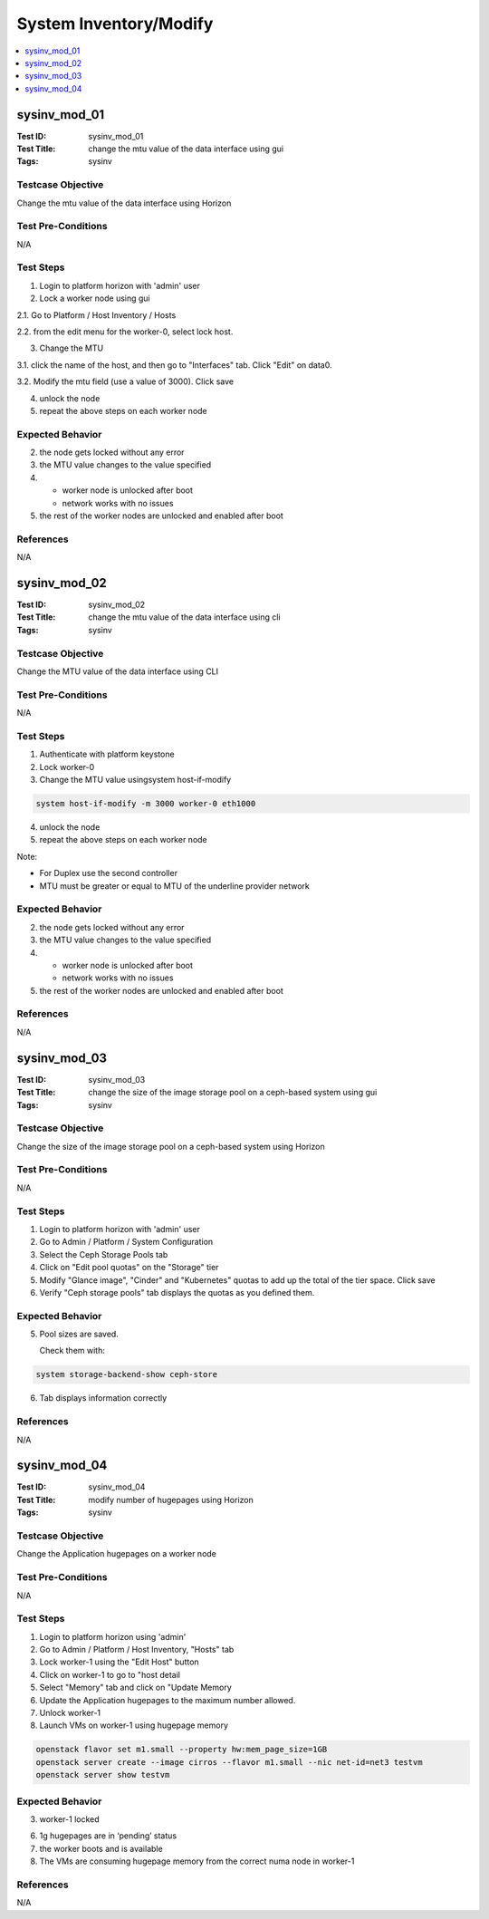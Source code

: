 =======================
System Inventory/Modify
=======================

.. contents::
   :local:
   :depth: 1

-----------------------
sysinv_mod_01
-----------------------

:Test ID: sysinv_mod_01
:Test Title: change the mtu value of the data interface using gui
:Tags: sysinv

~~~~~~~~~~~~~~~~~~
Testcase Objective
~~~~~~~~~~~~~~~~~~

Change the mtu value of the data interface using Horizon

~~~~~~~~~~~~~~~~~~~
Test Pre-Conditions
~~~~~~~~~~~~~~~~~~~

N/A

~~~~~~~~~~
Test Steps
~~~~~~~~~~

1. Login to platform horizon with 'admin' user

2. Lock a worker node using gui

2.1. Go to Platform / Host Inventory / Hosts

2.2. from the edit menu for the worker-0, select lock host.

3. Change the MTU

3.1. click the name of the host, and then go to "Interfaces" tab. Click "Edit" on data0.

3.2. Modify the mtu field (use a value of 3000). Click save

4. unlock the node

5. repeat the above steps on each worker node

~~~~~~~~~~~~~~~~~
Expected Behavior
~~~~~~~~~~~~~~~~~

2. the node gets locked without any error

3. the MTU value changes to the value specified

4.
   - worker node is unlocked after boot

   - network works with no issues

5. the rest of the worker nodes are unlocked and enabled after boot

~~~~~~~~~~
References
~~~~~~~~~~

N/A


-----------------------
sysinv_mod_02
-----------------------

:Test ID: sysinv_mod_02
:Test Title: change the mtu value of the data interface using cli
:Tags: sysinv

~~~~~~~~~~~~~~~~~~
Testcase Objective
~~~~~~~~~~~~~~~~~~

Change the MTU value of the data interface using CLI

~~~~~~~~~~~~~~~~~~~
Test Pre-Conditions
~~~~~~~~~~~~~~~~~~~

N/A

~~~~~~~~~~
Test Steps
~~~~~~~~~~


1. Authenticate with platform keystone

2. Lock worker-0

3. Change the MTU value usingsystem host-if-modify

.. code:: bash

  system host-if-modify -m 3000 worker-0 eth1000

4. unlock the node

5. repeat the above steps on each worker node

Note:

- For Duplex use the second controller

- MTU must be greater or equal to MTU of the underline provider network

~~~~~~~~~~~~~~~~~
Expected Behavior
~~~~~~~~~~~~~~~~~

2. the node gets locked without any error

3. the MTU value changes to the value specified

4.
   - worker node is unlocked after boot
   - network works with no issues

5. the rest of the worker nodes are unlocked and enabled after boot

~~~~~~~~~~
References
~~~~~~~~~~

N/A


-----------------------
sysinv_mod_03
-----------------------

:Test ID: sysinv_mod_03
:Test Title: change the size of the image storage pool on a ceph-based system using gui
:Tags: sysinv

~~~~~~~~~~~~~~~~~~
Testcase Objective
~~~~~~~~~~~~~~~~~~

Change the size of the image storage pool on a ceph-based system using Horizon

~~~~~~~~~~~~~~~~~~~
Test Pre-Conditions
~~~~~~~~~~~~~~~~~~~

N/A

~~~~~~~~~~
Test Steps
~~~~~~~~~~

1. Login to platform horizon with 'admin' user

2. Go to Admin / Platform / System Configuration

3. Select the Ceph Storage Pools tab

4. Click on "Edit pool quotas" on the "Storage" tier

5. Modify "Glance image", "Cinder" and "Kubernetes" quotas to add up the total of the tier space. Click save

6. Verify "Ceph storage pools" tab displays the quotas as you defined them.

~~~~~~~~~~~~~~~~~
Expected Behavior
~~~~~~~~~~~~~~~~~

5. Pool sizes are saved.

   Check them with:

.. code:: bash

  system storage-backend-show ceph-store

6. Tab displays information correctly

~~~~~~~~~~
References
~~~~~~~~~~

N/A


-----------------------
sysinv_mod_04
-----------------------

:Test ID: sysinv_mod_04
:Test Title: modify number of hugepages using Horizon
:Tags: sysinv

~~~~~~~~~~~~~~~~~~
Testcase Objective
~~~~~~~~~~~~~~~~~~

Change the Application hugepages on a worker node

~~~~~~~~~~~~~~~~~~~
Test Pre-Conditions
~~~~~~~~~~~~~~~~~~~

N/A

~~~~~~~~~~
Test Steps
~~~~~~~~~~

1. Login to platform horizon using 'admin'

2. Go to Admin / Platform / Host Inventory, "Hosts" tab

3. Lock worker-1 using the "Edit Host" button

4. Click on worker-1 to go to "host detail

5. Select "Memory" tab and click on "Update Memory

6. Update the Application hugepages to the maximum number allowed.

7. Unlock worker-1

8. Launch VMs on worker-1 using hugepage memory

.. code:: bash

  openstack flavor set m1.small --property hw:mem_page_size=1GB
  openstack server create --image cirros --flavor m1.small --nic net-id=net3 testvm
  openstack server show testvm


~~~~~~~~~~~~~~~~~
Expected Behavior
~~~~~~~~~~~~~~~~~

3. worker-1 locked

6. 1g hugepages are in ‘pending’ status

7. the worker boots and is available

8. The VMs are consuming hugepage memory from the correct numa node in worker-1

~~~~~~~~~~
References
~~~~~~~~~~

N/A


